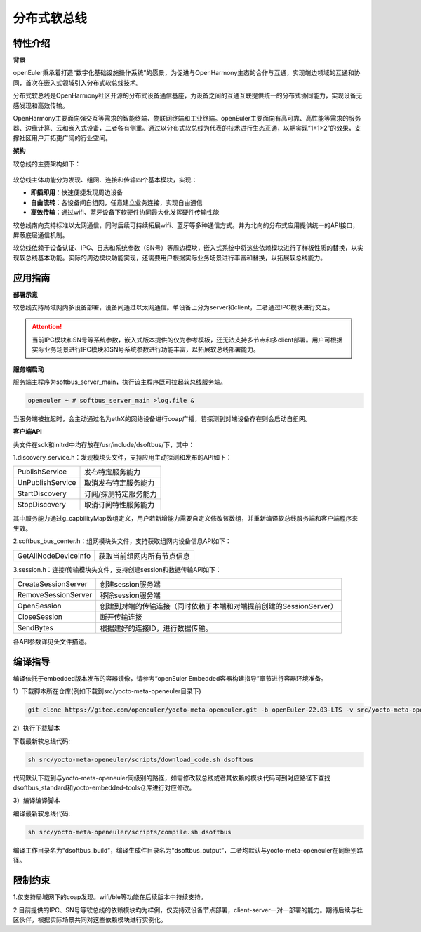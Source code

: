 .. _distributed_soft_bus:

分布式软总线
#############

特性介绍
**************

**背景**

openEuler秉承着打造“数字化基础设施操作系统”的愿景，为促进与OpenHarmony生态的合作与互通，实现端边领域的互通和协同，首次在嵌入式领域引入分布式软总线技术。

分布式软总线是OpenHarmony社区开源的分布式设备通信基座，为设备之间的互通互联提供统一的分布式协同能力，实现设备无感发现和高效传输。

OpenHarmony主要面向强交互等需求的智能终端、物联网终端和工业终端。openEuler主要面向有高可靠、高性能等需求的服务器、边缘计算、云和嵌入式设备，二者各有侧重。通过以分布式软总线为代表的技术进行生态互通，以期实现“1+1>2”的效果，支撑社区用户开拓更广阔的行业空间。

**架构**

软总线的主要架构如下：

.. figure:: ../../image/dsoftbus/dsoftbus_architecture.png

软总线主体功能分为发现、组网、连接和传输四个基本模块，实现：

* **即插即用**：快速便捷发现周边设备

* **自由流转**：各设备间自组网，任意建立业务连接，实现自由通信

* **高效传输**：通过wifi、蓝牙设备下软硬件协同最大化发挥硬件传输性能

软总线南向支持标准以太网通信，同时后续可持续拓展wifi、蓝牙等多种通信方式。并为北向的分布式应用提供统一的API接口，屏蔽底层通信机制。

软总线依赖于设备认证、IPC、日志和系统参数（SN号）等周边模块，嵌入式系统中将这些依赖模块进行了样板性质的替换，以实现软总线基本功能。实际的周边模块功能实现，还需要用户根据实际业务场景进行丰富和替换，以拓展软总线能力。

应用指南
**************

**部署示意**

软总线支持局域网内多设备部署，设备间通过以太网通信。单设备上分为server和client，二者通过IPC模块进行交互。

.. figure:: ../../image/dsoftbus/dsoftbus_networking.png

.. attention::

    当前IPC模块和SN号等系统参数，嵌入式版本提供的仅为参考模板，还无法支持多节点和多client部署。用户可根据实际业务场景进行IPC模块和SN号系统参数进行功能丰富，以拓展软总线部署能力。

**服务端启动**

服务端主程序为softbus_server_main，执行该主程序既可拉起软总线服务端。

.. code-block:: console

  openeuler ~ # softbus_server_main >log.file &

当服务端被拉起时，会主动通过名为ethX的网络设备进行coap广播，若探测到对端设备存在则会启动自组网。

**客户端API**

头文件在sdk和initrd中均存放在/usr/include/dsoftbus/下，其中：

1.discovery_service.h：发现模块头文件，支持应用主动探测和发布的API如下：

+----------------------------+--------------------------------------------------------------------+
| PublishService             | 发布特定服务能力                                                   |
+----------------------------+--------------------------------------------------------------------+
| UnPublishService           | 取消发布特定服务能力                                               |
+----------------------------+--------------------------------------------------------------------+
| StartDiscovery             | 订阅/探测特定服务能力                                              |
+----------------------------+--------------------------------------------------------------------+
| StopDiscovery              | 取消订阅特性服务能力                                               |
+----------------------------+--------------------------------------------------------------------+

其中服务能力通过g_capbilityMap数组定义，用户若新增能力需要自定义修改该数组，并重新编译软总线服务端和客户端程序来生效。

2.softbus_bus_center.h：组网模块头文件，支持获取组网内设备信息API如下：

+----------------------------+--------------------------------------------------------------------+
| GetAllNodeDeviceInfo       | 获取当前组网内所有节点信息                                         |
+----------------------------+--------------------------------------------------------------------+

3.session.h：连接/传输模块头文件，支持创建session和数据传输API如下：

+----------------------------+--------------------------------------------------------------------+
| CreateSessionServer        | 创建session服务端                                                  |
+----------------------------+--------------------------------------------------------------------+
| RemoveSessionServer        | 移除session服务端                                                  |
+----------------------------+--------------------------------------------------------------------+
| OpenSession                | 创建到对端的传输连接（同时依赖于本端和对端提前创建的SessionServer）|
+----------------------------+--------------------------------------------------------------------+
| CloseSession               | 断开传输连接                                                       |
+----------------------------+--------------------------------------------------------------------+
| SendBytes                  | 根据建好的连接ID，进行数据传输。                                   |
+----------------------------+--------------------------------------------------------------------+

各API参数详见头文件描述。

编译指导
**************

编译依托于embedded版本发布的容器镜像，请参考“openEuler Embedded容器构建指导”章节进行容器环境准备。

1）下载脚本所在仓库(例如下载到src/yocto-meta-openeuler目录下)

.. code-block:: console

    git clone https://gitee.com/openeuler/yocto-meta-openeuler.git -b openEuler-22.03-LTS -v src/yocto-meta-openeuler

2）执行下载脚本

下载最新软总线代码:

.. code-block:: console

    sh src/yocto-meta-openeuler/scripts/download_code.sh dsoftbus

代码默认下载到与yocto-meta-openeuler同级别的路径，如需修改软总线或者其依赖的模块代码可到对应路径下查找dsoftbus_standard和yocto-embedded-tools仓库进行对应修改。

3）编译编译脚本

编译最新软总线代码:

.. code-block:: console

 sh src/yocto-meta-openeuler/scripts/compile.sh dsoftbus

编译工作目录名为“dsoftbus_build”，编译生成件目录名为“dsoftbus_output”，二者均默认与yocto-meta-openeuler在同级别路径。

限制约束
**************

1.仅支持局域网下的coap发现。wifi/ble等功能在后续版本中持续支持。

2.目前提供的IPC、SN号等软总线的依赖模块均为样例，仅支持双设备节点部署，client-server一对一部署的能力。期待后续与社区伙伴，根据实际场景共同对这些依赖模块进行实例化。

